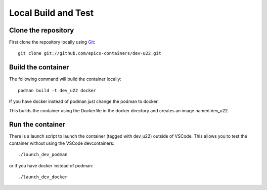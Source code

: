 Local Build and Test
====================

Clone the repository
--------------------

First clone the repository locally using `Git
<https://git-scm.com/downloads>`_::

    git clone git://github.com/epics-containers/dev-u22.git

Build the container
-------------------
The following command will build the container locally::

    podman build -t dev_u22 docker

If you have docker instead of podman just change the podman to docker.

This builds the container using the Dockerfile in the docker directory and
creates an image named dev_u22.

Run the container
-----------------

There is a launch script to launch the container (tagged with dev_u22) outside
of VSCode. This allows you to test the container without using the
VSCode devcontainers::

    ./launch_dev_podman

or if you have docker instead of podman::

    ./launch_dev_docker
